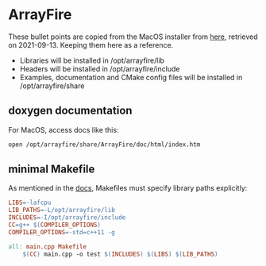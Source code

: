 * ArrayFire
These bullet points are copied from the MacOS installer from [[https://arrayfire.s3.amazonaws.com/3.7.2/ArrayFire-v3.7.2_OSX_x86_64.pkg][here]], retrieved on 2021-09-13. Keeping them here as a reference.
- Libraries will be installed in /opt/arrayfire/lib
- Headers will be installed in /opt/arrayfire/include
- Examples, documentation and CMake config files will be installed in /opt/arrayfire/share
** doxygen documentation
For MacOS, access docs like this:

#+begin_src sh
open /opt/arrayfire/share/ArrayFire/doc/html/index.htm
#+end_src

** minimal Makefile
As mentioned in the [[/opt/arrayfire/share/ArrayFire/doc/html/using_on_osx.htm][docs]], Makefiles must specify library paths explicitly:
#+begin_src makefile
LIBS=-lafcpu
LIB_PATHS=-L/opt/arrayfire/lib
INCLUDES=-I/opt/arrayfire/include
CC=g++ $(COMPILER_OPTIONS)
COMPILER_OPTIONS=-std=c++11 -g

all: main.cpp Makefile
    $(CC) main.cpp -o test $(INCLUDES) $(LIBS) $(LIB_PATHS)
#+end_src
